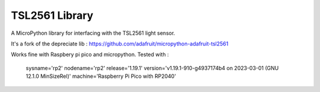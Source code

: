 TSL2561 Library
=======================================


A MicroPython library for interfacing with the TSL2561 light sensor.

It's a fork of the depreciate lib : https://github.com/adafruit/micropython-adafruit-tsl2561

Works fine with Raspbery pi pico and micropython.
Tested with : 
  sysname='rp2'
  nodename='rp2'
  release='1.19.1'
  version='v1.19.1-910-g4937174b4 on 2023-03-01 (GNU 12.1.0 MinSizeRel)'
  machine='Raspberry Pi Pico with RP2040'
